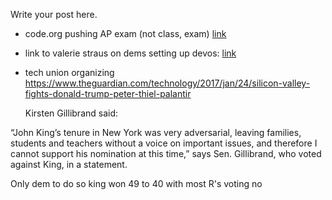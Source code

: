 #+BEGIN_COMMENT
.. title: CS and Education Reform
.. slug: cs-and-ed-reform
.. date: 2017-01-23 19:32:41 UTC-05:00
.. tags: draft, education, policy
.. category: 
.. link: 
.. description: 
.. type: text
#+END_COMMENT






Write your post here.
- code.org pushing AP exam (not class, exam) [[http://teacherblog.code.org/post/156278055294/ap-cs-principles-could-make-history-how-can-we][link]]
- link to valerie straus on dems setting up devos: [[https://www.washingtonpost.com/news/answer-sheet/wp/2017/01/21/democrats-reject-her-but-they-helped-pave-the-road-to-education-nominee-devos/?postshare=9221485044671710&tid=ss_tw-bottom&utm_term=.bb6f35e42f16][link]]

- tech union organizing
  https://www.theguardian.com/technology/2017/jan/24/silicon-valley-fights-donald-trump-peter-thiel-palantir




 Kirsten Gillibrand said: 

“John King’s tenure in New York was very adversarial, leaving
families, students and teachers without a voice on important issues,
and therefore I cannot support his nomination at this time,” says
Sen. Gillibrand, who voted against King, in a statement.

Only dem to do so king won 49 to 40  with most R's voting no
